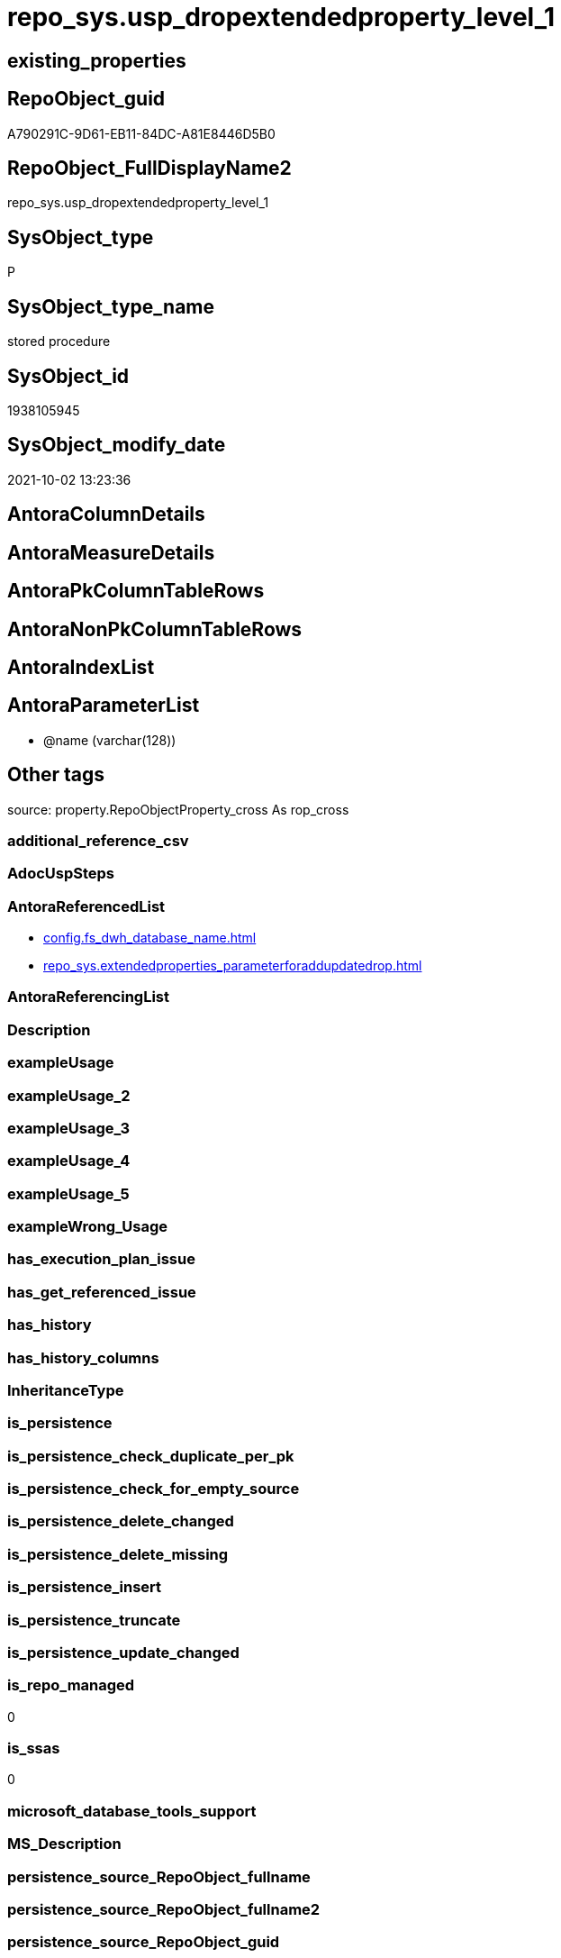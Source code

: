 // tag::HeaderFullDisplayName[]
= repo_sys.usp_dropextendedproperty_level_1
// end::HeaderFullDisplayName[]

== existing_properties

// tag::existing_properties[]
:ExistsProperty--antorareferencedlist:
:ExistsProperty--is_repo_managed:
:ExistsProperty--is_ssas:
:ExistsProperty--referencedobjectlist:
:ExistsProperty--sql_modules_definition:
:ExistsProperty--AntoraParameterList:
// end::existing_properties[]

== RepoObject_guid

// tag::RepoObject_guid[]
A790291C-9D61-EB11-84DC-A81E8446D5B0
// end::RepoObject_guid[]

== RepoObject_FullDisplayName2

// tag::RepoObject_FullDisplayName2[]
repo_sys.usp_dropextendedproperty_level_1
// end::RepoObject_FullDisplayName2[]

== SysObject_type

// tag::SysObject_type[]
P 
// end::SysObject_type[]

== SysObject_type_name

// tag::SysObject_type_name[]
stored procedure
// end::SysObject_type_name[]

== SysObject_id

// tag::SysObject_id[]
1938105945
// end::SysObject_id[]

== SysObject_modify_date

// tag::SysObject_modify_date[]
2021-10-02 13:23:36
// end::SysObject_modify_date[]

== AntoraColumnDetails

// tag::AntoraColumnDetails[]

// end::AntoraColumnDetails[]

== AntoraMeasureDetails

// tag::AntoraMeasureDetails[]

// end::AntoraMeasureDetails[]

== AntoraPkColumnTableRows

// tag::AntoraPkColumnTableRows[]

// end::AntoraPkColumnTableRows[]

== AntoraNonPkColumnTableRows

// tag::AntoraNonPkColumnTableRows[]

// end::AntoraNonPkColumnTableRows[]

== AntoraIndexList

// tag::AntoraIndexList[]

// end::AntoraIndexList[]

== AntoraParameterList

// tag::AntoraParameterList[]
* @name (varchar(128))
// end::AntoraParameterList[]

== Other tags

source: property.RepoObjectProperty_cross As rop_cross


=== additional_reference_csv

// tag::additional_reference_csv[]

// end::additional_reference_csv[]


=== AdocUspSteps

// tag::adocuspsteps[]

// end::adocuspsteps[]


=== AntoraReferencedList

// tag::antorareferencedlist[]
* xref:config.fs_dwh_database_name.adoc[]
* xref:repo_sys.extendedproperties_parameterforaddupdatedrop.adoc[]
// end::antorareferencedlist[]


=== AntoraReferencingList

// tag::antorareferencinglist[]

// end::antorareferencinglist[]


=== Description

// tag::description[]

// end::description[]


=== exampleUsage

// tag::exampleusage[]

// end::exampleusage[]


=== exampleUsage_2

// tag::exampleusage_2[]

// end::exampleusage_2[]


=== exampleUsage_3

// tag::exampleusage_3[]

// end::exampleusage_3[]


=== exampleUsage_4

// tag::exampleusage_4[]

// end::exampleusage_4[]


=== exampleUsage_5

// tag::exampleusage_5[]

// end::exampleusage_5[]


=== exampleWrong_Usage

// tag::examplewrong_usage[]

// end::examplewrong_usage[]


=== has_execution_plan_issue

// tag::has_execution_plan_issue[]

// end::has_execution_plan_issue[]


=== has_get_referenced_issue

// tag::has_get_referenced_issue[]

// end::has_get_referenced_issue[]


=== has_history

// tag::has_history[]

// end::has_history[]


=== has_history_columns

// tag::has_history_columns[]

// end::has_history_columns[]


=== InheritanceType

// tag::inheritancetype[]

// end::inheritancetype[]


=== is_persistence

// tag::is_persistence[]

// end::is_persistence[]


=== is_persistence_check_duplicate_per_pk

// tag::is_persistence_check_duplicate_per_pk[]

// end::is_persistence_check_duplicate_per_pk[]


=== is_persistence_check_for_empty_source

// tag::is_persistence_check_for_empty_source[]

// end::is_persistence_check_for_empty_source[]


=== is_persistence_delete_changed

// tag::is_persistence_delete_changed[]

// end::is_persistence_delete_changed[]


=== is_persistence_delete_missing

// tag::is_persistence_delete_missing[]

// end::is_persistence_delete_missing[]


=== is_persistence_insert

// tag::is_persistence_insert[]

// end::is_persistence_insert[]


=== is_persistence_truncate

// tag::is_persistence_truncate[]

// end::is_persistence_truncate[]


=== is_persistence_update_changed

// tag::is_persistence_update_changed[]

// end::is_persistence_update_changed[]


=== is_repo_managed

// tag::is_repo_managed[]
0
// end::is_repo_managed[]


=== is_ssas

// tag::is_ssas[]
0
// end::is_ssas[]


=== microsoft_database_tools_support

// tag::microsoft_database_tools_support[]

// end::microsoft_database_tools_support[]


=== MS_Description

// tag::ms_description[]

// end::ms_description[]


=== persistence_source_RepoObject_fullname

// tag::persistence_source_repoobject_fullname[]

// end::persistence_source_repoobject_fullname[]


=== persistence_source_RepoObject_fullname2

// tag::persistence_source_repoobject_fullname2[]

// end::persistence_source_repoobject_fullname2[]


=== persistence_source_RepoObject_guid

// tag::persistence_source_repoobject_guid[]

// end::persistence_source_repoobject_guid[]


=== persistence_source_RepoObject_xref

// tag::persistence_source_repoobject_xref[]

// end::persistence_source_repoobject_xref[]


=== pk_index_guid

// tag::pk_index_guid[]

// end::pk_index_guid[]


=== pk_IndexPatternColumnDatatype

// tag::pk_indexpatterncolumndatatype[]

// end::pk_indexpatterncolumndatatype[]


=== pk_IndexPatternColumnName

// tag::pk_indexpatterncolumnname[]

// end::pk_indexpatterncolumnname[]


=== pk_IndexSemanticGroup

// tag::pk_indexsemanticgroup[]

// end::pk_indexsemanticgroup[]


=== ReferencedObjectList

// tag::referencedobjectlist[]
* [config].[fs_dwh_database_name]
* [repo_sys].[ExtendedProperties_ParameterForAddUpdateDrop]
// end::referencedobjectlist[]


=== usp_persistence_RepoObject_guid

// tag::usp_persistence_repoobject_guid[]

// end::usp_persistence_repoobject_guid[]


=== UspExamples

// tag::uspexamples[]

// end::uspexamples[]


=== uspgenerator_usp_id

// tag::uspgenerator_usp_id[]

// end::uspgenerator_usp_id[]


=== UspParameters

// tag::uspparameters[]

// end::uspparameters[]

== Boolean Attributes

source: property.RepoObjectProperty WHERE property_int = 1

// tag::boolean_attributes[]

// end::boolean_attributes[]

== sql_modules_definition

// tag::sql_modules_definition[]
[%collapsible]
=======
[source,sql]
----

-- Create Procedure usp_dropextendedproperty_level_1
/*
this procedure will drop extended property with property_name = @name used in all "level 1 objects"
level 1 objects are:
AGGREGATE, DEFAULT, FUNCTION, LOGICAL FILE NAME, PROCEDURE, QUEUE, RULE, SYNONYM, TABLE, TABLE_TYPE, TYPE, VIEW, XML SCHEMA COLLECTION

for example:
if there are tables, views and ohter level 1 objects containing properties like 'repo_guid' then the following execution will drop them all

EXEC repo_sys.usp_dropextendedproperty_level_1
     @name = 'RepoObject_guid'

*/

CREATE Procedure [repo_sys].[usp_dropextendedproperty_level_1] @name Varchar(128)
As
Begin
    Declare @DbName sysname = [config].fs_dwh_database_name ();

    Print @DbName;

    Declare @module_name_var_drop NVarchar(500) = QuoteName ( @DbName ) + N'.sys.sp_dropextendedproperty';

    Declare delete_cursor Cursor Local Fast_Forward For
    Select
        property_name
      , property_value
      , level0type
      , level0name
      , level1type
      , level1name
    From
        repo_sys.ExtendedProperties_ParameterForAddUpdateDrop
    Where
        property_name = @name
        And Not level1type Is Null
        And Not level1name Is Null
        And level2type Is Null
        And level2name Is Null;

    Declare
        @property_name  Varchar(128)
      , @property_value Sql_Variant
      , @level0type     Varchar(128)
      , @level0name     Varchar(128)
      , @level1type     Varchar(128)
      , @level1name     Varchar(128);

    Open delete_cursor;

    Fetch Next From delete_cursor
    Into
        @property_name
      , @property_value
      , @level0type
      , @level0name
      , @level1type
      , @level1name;

    While @@Fetch_Status <> -1
    Begin
        If @@Fetch_Status <> -2
        Begin
            --EXEC sp_dropextendedproperty
            Exec @module_name_var_drop
                @name = @property_name
              , @level0type = @level0type
              , @level0name = @level0name
              , @level1type = @level1type
              , @level1name = @level1name;

            Print Concat (
                             @module_name_var_drop
                           , ';'
                           , @name
                           , ';'
                           , @level0type
                           , ';'
                           , @level0name
                           , ';'
                           , @level1type
                           , ';'
                           , @level1name
                         );
        End;

        Fetch Next From delete_cursor
        Into
            @property_name
          , @property_value
          , @level0type
          , @level0name
          , @level1type
          , @level1name;
    End;

    Close delete_cursor;
    Deallocate delete_cursor;
End;

----
=======
// end::sql_modules_definition[]


